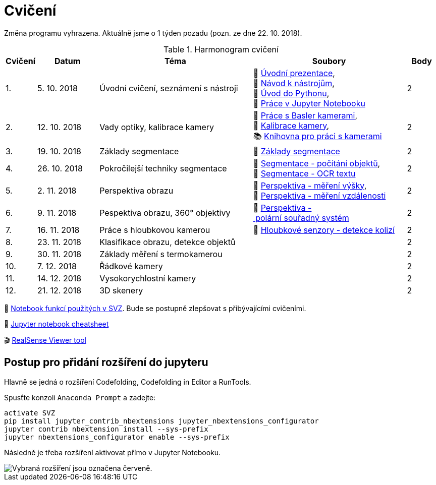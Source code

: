 = Cvičení

Změna programu vyhrazena. Aktuálně jsme o 1 týden pozadu (pozn. ze dne 22. 10. 2018).

.Harmonogram cvičení
[width=100%, cols="^1,2,5,5,^1", options="header"]
|====
| Cvičení | Datum | Téma | Soubory | Body 

|   1.    | 5. 10. 2018  | Úvodní cvičení, seznámení s nástroji | 📖{nbsp}link:files/1/bi-svz-01-cviceni-uvod.pdf[Úvodní{nbsp}prezentace], 
🔗{nbsp}xref:files/1/course-tools-introduction#[Návod{nbsp}k{nbsp}nástrojům], 
📜{nbsp}link:files/1/python-introduction.ipynb[Úvod{nbsp}do{nbsp}Pythonu], 
📜{nbsp}link:files/1/jupyter-introduction.ipynb[Práce{nbsp}v{nbsp}Jupyter{nbsp}Notebooku]|  2   

|   2.    | 12. 10. 2018 | Vady optiky, kalibrace kamery        | 📜{nbsp}link:files/2/basler-introduction.ipynb[Práce{nbsp}s{nbsp}Basler{nbsp}kamerami], 
📜{nbsp}link:files/2/camera-calib.ipynb[Kalibrace{nbsp}kamery],
📚{nbsp}https://github.com/mbalatsko/pypylon-opencv-viewer[Knihovna{nbsp}pro{nbsp}práci{nbsp}s{nbsp}kamerami]|  2   

|   3.    | 19. 10. 2018 | Základy segmentace                   | 📜{nbsp}link:files/3/segmentation_and_measuring.ipynb[Základy segmentace] |  2   

|   4.    | 26. 10. 2018 | Pokročilejší  techniky segmentace    | 📜{nbsp}link:files/4/segmentation-objects-count.ipynb[Segmentace{nbsp}-{nbsp}počítání{nbsp}objektů],
📜{nbsp}link:files/4/segmentation-fit-ocr.ipynb[Segmentace{nbsp}-{nbsp}OCR{nbsp}textu] |  2   

|   5.    | 2. 11. 2018  | Perspektiva obrazu                   | 📜{nbsp}link:files/5/perspective-measuring.ipynb[Perspektiva{nbsp}-{nbsp}měření{nbsp}výšky],
📜{nbsp}link:files/5/perspective-measuring-cont.ipynb[Perspektiva{nbsp}-{nbsp}měření{nbsp}vzdálenosti]  |  2

|   6.    | 9. 11. 2018  | Pespektiva obrazu, 360° objektivy  | 📜{nbsp}link:files/6/perspective-cart-polar-system.ipynb[Perspektiva{nbsp}-{nbsp}polární{nbsp}souřadný{nbsp}systém]    |  2   

|   7.    | 16. 11. 2018 | Práce s hloubkovou kamerou           | 📜{nbsp}link:files/7/depth-collisions.ipynb[Hloubkové{nbsp}senzory{nbsp}-{nbsp}detekce{nbsp}kolizí]    |  2   

|   8.    | 23. 11. 2018 | Klasifikace obrazu, detekce objektů  |     |  2   

|   9.    | 30. 11. 2018 | Základy měření s termokamerou        |     |  2   

|   10.   | 7. 12. 2018  | Řádkové kamery                       |     |  2   

|   11.   | 14. 12. 2018 | Vysokorychlostní kamery              |     |  2   

|   12.   | 21. 12. 2018 | 3D skenery                           |     |  2   
|====

📜{nbsp}link:files/svz.ipynb[Notebook funkcí použitých v SVZ]. Bude se postupně zlepšovat s přibývajícími cvičeními.

📄{nbsp}link:files/jupyter-notebook-cheat-sheet.pdf[Jupyter notebook cheatsheet]

🎬{nbsp}link:https://github.com/IntelRealSense/librealsense/releases/download/v2.16.5/Intel.RealSense.Viewer.exe[RealSense Viewer tool]

== Postup pro přidání rozšíření do jupyteru
Hlavně se jedná o rozšíření Codefolding, Codefolding in Editor a RunTools.

.Spusťte konzoli `Anaconda Prompt` a zadejte:
[source,cmd]
activate SVZ
pip install jupyter_contrib_nbextensions jupyter_nbextensions_configurator
jupyter contrib nbextension install --sys-prefix
jupyter nbextensions_configurator enable --sys-prefix

Následně je třeba rozšíření aktivovat přímo v Jupyter Notebooku.

image::images/jupyter-nbextensions.png[Vybraná rozšíření jsou označena červeně.]